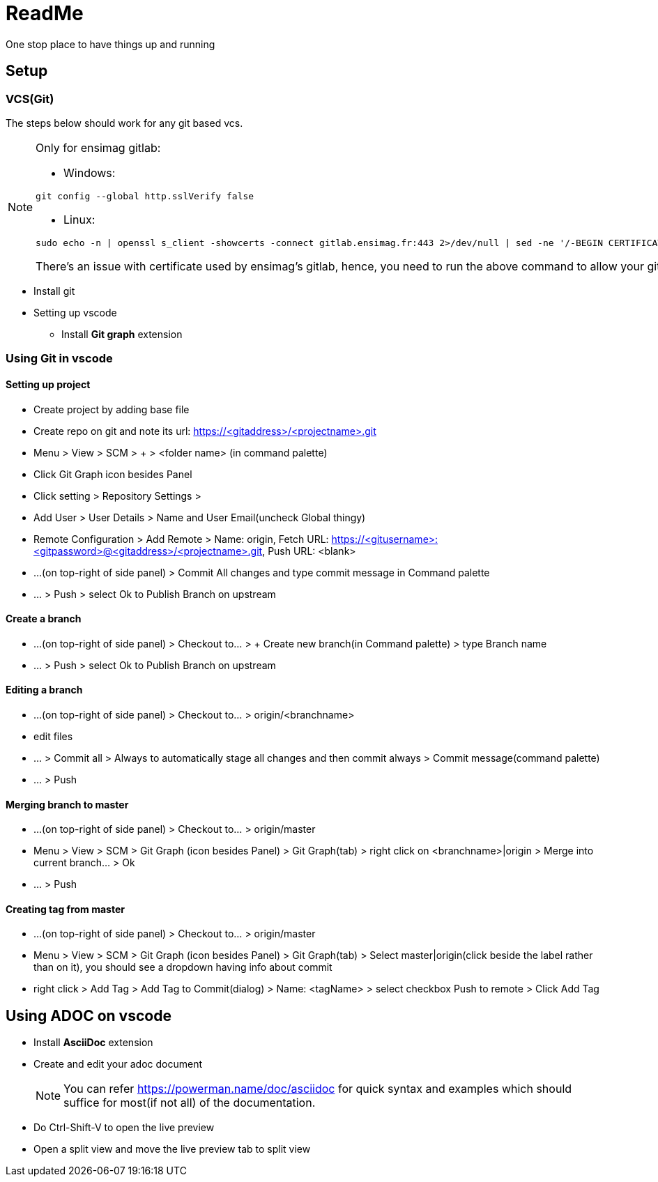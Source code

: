 = ReadMe

One stop place to have things up and running

== Setup
=== VCS(Git)
The steps below should work for any git based vcs.
[NOTE]
====
Only for ensimag gitlab:

* Windows:
----
git config --global http.sslVerify false
----
* Linux:
----
sudo echo -n | openssl s_client -showcerts -connect gitlab.ensimag.fr:443 2>/dev/null | sed -ne '/-BEGIN CERTIFICATE-/,/-END CERTIFICATE-/p' | sudo tee -a /etc/ssl/certs/ca-certificates.crt
----

There's an issue with certificate used by ensimag's gitlab, hence, you need to run the above command to allow your git to talk to ensimag's gitlab. 
====
* Install git
* Setting up vscode
** Install *Git graph* extension

=== Using Git in vscode

==== Setting up project
* Create project by adding base file
* Create repo on git and note its url: https://<gitaddress>/<projectname>.git
* Menu > View > SCM > + > <folder name> (in command palette)
* Click Git Graph icon besides Panel
* Click setting > Repository Settings > 
* Add User > User Details > Name and User Email(uncheck Global thingy)
* Remote Configuration > Add Remote > Name: origin, Fetch URL: https://<gitusername>:<gitpassword>@<gitaddress>/<projectname>.git, Push URL: <blank>
* ...(on top-right of side panel) > Commit All changes and type commit message in Command palette
* ... > Push > select Ok to Publish Branch on upstream

==== Create a branch
* ...(on top-right of side panel) > Checkout to... > + Create new branch(in Command palette) > type Branch name
* ... > Push > select Ok to Publish Branch on upstream

==== Editing a branch
* ...(on top-right of side panel) > Checkout to... > origin/<branchname>
* edit files
* ... > Commit all >  Always to automatically stage all changes and then commit always > Commit message(command palette)
* ... > Push

==== Merging branch to master
* ...(on top-right of side panel) > Checkout to... > origin/master
* Menu > View > SCM > Git Graph (icon besides Panel) > Git Graph(tab) > right click on <branchname>|origin > Merge into current branch... > Ok
* ... > Push

==== Creating tag from master
* ...(on top-right of side panel) > Checkout to... > origin/master
* Menu > View > SCM > Git Graph (icon besides Panel) > Git Graph(tab) > Select master|origin(click beside the label rather than on it), you should see a dropdown having info about commit
* right click > Add Tag > Add Tag to Commit(dialog) > Name: <tagName> > select checkbox Push to remote > Click Add Tag

== Using ADOC on vscode
* Install *AsciiDoc* extension
* Create and edit your adoc document
+
[NOTE]
====
You can refer https://powerman.name/doc/asciidoc for quick syntax and examples which should suffice for most(if not all) of the documentation.
====
* Do Ctrl-Shift-V to open the live preview
* Open a split view and move the live preview tab to split view